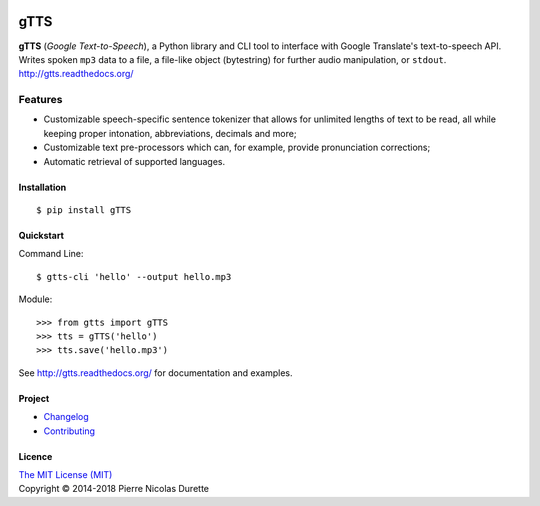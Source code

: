 .. image:: http://pepy.tech/badge/gtts
   :target: http://pepy.tech/project/gtts
   :alt: PyPi Downloads

====
gTTS
====

**gTTS** (*Google Text-to-Speech*), a Python library and CLI tool to interface with Google Translate's text-to-speech API. Writes spoken ``mp3`` data to a file, a file-like object (bytestring) for further audio manipulation, or ``stdout``. 
http://gtts.readthedocs.org/

|PyPI version| |Python versions| |Build Status| |AppVeyor| |Coveralls| |Commits Since|

Features
--------

* Customizable speech-specific sentence tokenizer that allows for unlimited lengths of text to be read, all while keeping proper intonation, abbreviations, decimals and more;
* Customizable text pre-processors which can, for example, provide pronunciation corrections;
* Automatic retrieval of supported languages.

Installation
============

::

    $ pip install gTTS

Quickstart
==========

Command Line::

    $ gtts-cli 'hello' --output hello.mp3


Module::

    >>> from gtts import gTTS
    >>> tts = gTTS('hello')
    >>> tts.save('hello.mp3')

See http://gtts.readthedocs.org/ for documentation and examples.

Project
=======

* Changelog_
* Contributing_

Licence
=======
| `The MIT License (MIT) <LICENSE>`_
| Copyright © 2014-2018 Pierre Nicolas Durette


.. |PyPI version| image:: https://img.shields.io/pypi/v/gTTS.svg
   :target: https://pypi.org/project/gTTS/
.. |Python versions| image:: https://img.shields.io/pypi/pyversions/gTTS.svg
   :target: https://pypi.org/project/gTTS/ 

.. |Build Status| image:: https://travis-ci.org/pndurette/gTTS.svg?branch=master
   :target: https://travis-ci.org/pndurette/gTTS
.. |AppVeyor| image:: https://ci.appveyor.com/api/projects/status/eiuxodugo78kemff/branch/master?svg=true
   :target: https://ci.appveyor.com/project/pndurette/gtts
.. |Coveralls| image:: https://coveralls.io/repos/github/pndurette/gTTS/badge.svg?branch=master
   :target: https://coveralls.io/github/pndurette/gTTS?branch=master

.. |Commits Since| image:: https://img.shields.io/github/commits-since/pndurette/gTTS/latest.svg
   :target: https://github.com/pndurette/gTTS/commits/

.. _contributing: CONTRIBUTING.rst
.. _changelog: CHANGELOG.rst
.. _licence: LICENSE
